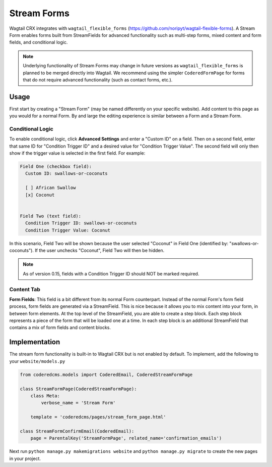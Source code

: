 Stream Forms
============

Wagtail CRX integrates with ``wagtail_flexible_forms`` (https://github.com/noripyt/wagtail-flexible-forms).
A Stream Form enables forms built from StreamFields for advanced functionality such as multi-step forms,
mixed content and form fields, and conditional logic.

.. note::
    Underlying functionality of Stream Forms may change in future versions as ``wagtail_flexible_forms``
    is planned to be merged directly into Wagtail. We recommend using the simpler ``CoderedFormPage``
    for forms that do not require advanced functionality (such as contact forms, etc.).


Usage
-----

First start by creating a "Stream Form" (may be named differently on your specific website).
Add content to this page as you would for a normal Form. By and large the editing experience
is similar between a Form and a Stream Form.


Conditional Logic
~~~~~~~~~~~~~~~~~

To enable conditional logic, click **Advanced Settings** and enter a "Custom ID" on a field.
Then on a second field, enter that same ID for "Condition Trigger ID" and a desired value for
"Condition Trigger Value". The second field will only then show if the trigger value is selected
in the first field. For example:

.. code-block:: text

    Field One (checkbox field):
      Custom ID: swallows-or-coconuts

      [ ] African Swallow
      [x] Coconut


    Field Two (text field):
      Condition Trigger ID: swallows-or-coconuts
      Condition Trigger Value: Coconut

In this scenario, Field Two will be shown because the user selected "Coconut" in Field One
(identified by: "swallows-or-coconuts"). If the user unchecks "Coconut", Field Two will
then be hidden.

.. note::
    As of version 0.15, fields with a Condition Trigger ID should NOT be marked required.


Content Tab
~~~~~~~~~~~

**Form Fields**: This field is a bit different from its normal Form counterpart.
Instead of the normal Form's form field process, form fields are generated via a StreamField.
This is nice because it allows you to mix content into your form, in between form elements.
At the top level of the StreamField, you are able to create a step block. Each step block represents
a piece of the form that will be loaded one at a time. In each step block is an additional
StreamField that contains a mix of form fields and content blocks.


Implementation
--------------

The stream form functionality is built-in to Wagtail CRX but is not enabled by default.
To implement, add the following to your ``website/models.py``

.. code-block:: python

    from coderedcms.models import CoderedEmail, CoderedStreamFormPage

    class StreamFormPage(CoderedStreamFormPage):
        class Meta:
            verbose_name = 'Stream Form'

        template = 'coderedcms/pages/stream_form_page.html'

    class StreamFormConfirmEmail(CoderedEmail):
        page = ParentalKey('StreamFormPage', related_name='confirmation_emails')


Next run ``python manage.py makemigrations website`` and ``python manage.py migrate`` to create
the new pages in your project.
